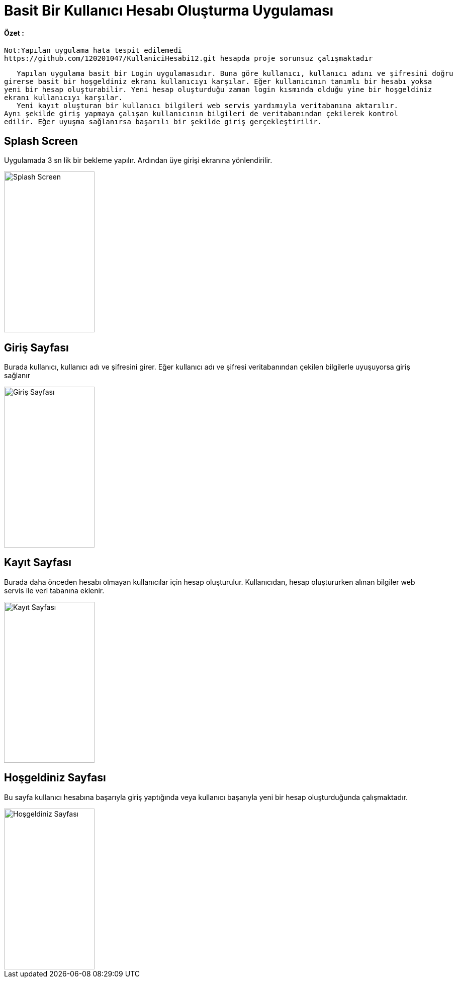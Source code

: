 :imagesdir: resimler

# Basit Bir Kullanıcı Hesabı Oluşturma Uygulaması


==== Özet :
      Not:Yapılan uygulama hata tespit edilemedi 
      https://github.com/120201047/KullaniciHesabi12.git hesapda proje sorunsuz çalışmaktadır
     
      Yapılan uygulama basit bir Login uygulamasıdır. Buna göre kullanıcı, kullanıcı adını ve şifresini doğru
   girerse basit bir hoşgeldiniz ekranı kullanıcıyı karşılar. Eğer kullanıcının tanımlı bir hesabı yoksa 
   yeni bir hesap oluşturabilir. Yeni hesap oluşturduğu zaman login kısmında olduğu yine bir hoşgeldiniz 
   ekranı kullanıcıyı karşılar. 
      Yeni kayıt oluşturan bir kullanıcı bilgileri web servis yardımıyla veritabanına aktarılır. 
   Aynı şekilde giriş yapmaya çalışan kullanıcının bilgileri de veritabanından çekilerek kontrol 
   edilir. Eğer uyuşma sağlanırsa başarılı bir şekilde giriş gerçekleştirilir.


== Splash Screen

Uygulamada 3 sn lik bir bekleme yapılır. Ardından üye girişi ekranına yönlendirilir.


image::splashscreen.png[Splash Screen,180,320,align="center"]


== Giriş Sayfası

Burada kullanıcı, kullanıcı adı ve şifresini girer. Eğer kullanıcı adı ve şifresi veritabanından
çekilen bilgilerle uyuşuyorsa giriş sağlanır


image::giris.png[Giriş Sayfası,180,320,align="center"]



== Kayıt Sayfası

Burada daha önceden hesabı olmayan kullanıcılar için hesap oluşturulur. Kullanıcıdan, hesap oluştururken
alınan bilgiler web servis ile veri tabanına eklenir.


image::kayit.png[Kayıt Sayfası,180,320,align="center"]


== Hoşgeldiniz Sayfası

Bu sayfa kullanıcı hesabına başarıyla giriş yaptığında veya kullanıcı başarıyla yeni bir hesap oluşturduğunda
çalışmaktadır.


image::hosgeldiniz.png[Hoşgeldiniz Sayfası,180,320,align="center"]
